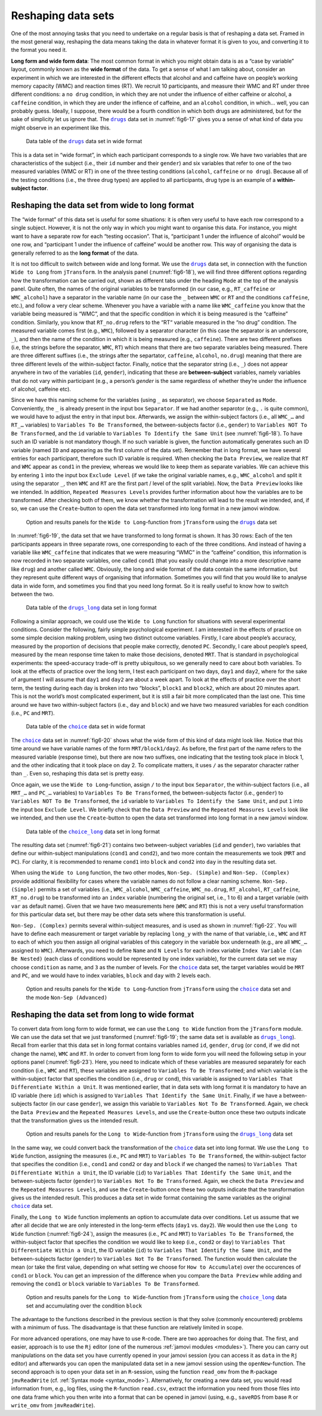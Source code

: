 .. sectionauthor:: `Danielle J. Navarro <https://djnavarro.net/>`_ and `Sebastian Jentschke <https://www4.uib.no/en/find-employees/Sebastian.Jentschke>`_

Reshaping data sets
-------------------

One of the most annoying tasks that you need to undertake on a regular basis
is that of reshaping a data set. Framed in the most general way, reshaping
the data means taking the data in whatever format it is given to you, and
converting it to the format you need it.

**Long form and wide form data**: The most common format in which you might
obtain data is as a “case by variable” layout, commonly known as the **wide
format** of the data. To get a sense of what I am talking about, consider an
experiment in which we are interested in the different effects that alcohol
and and caffeine have on people’s working memory capacity (WMC) and reaction
times (RT). We recruit 10 participants, and measure their WMC and RT under
three different conditions: a ``no drug`` condition, in which they are not
under the influence of either caffeine or alcohol, a ``caffeine`` condition,
in which they are under the inflence of caffeine, and an ``alcohol``
condition, in which… well, you can probably guess. Ideally, I suppose, there
would be a fourth condition in which both drugs are administered, but for the
sake of simplicity let us ignore that. The |drugs|_ data set in
:numref:`fig6-17` gives you a sense of what kind of data you might observe in
an experiment like this.

.. ----------------------------------------------------------------------------

.. figure:: ../_images/fig6-17.*
   :alt: Data table of the |drugs|_ data set in wide format
   :name: fig6-17

   Data table of the |drugs|_ data set in wide format
   
.. ----------------------------------------------------------------------------


This is a data set in “wide format”, in which each participant corresponds to
a single row. We have two variables that are characteristics of the subject
(i.e., their ``id`` number and their ``gender``) and six variables that refer
to one of the two measured variables (WMC or RT) in one of the three testing
conditions (``alcohol``, ``caffeine`` or ``no drug``). Because all of the
testing conditions (i.e., the three drug types) are applied to all
participants, drug type is an example of a **within-subject factor**.

Reshaping the data set from wide to long format
~~~~~~~~~~~~~~~~~~~~~~~~~~~~~~~~~~~~~~~~~~~~~~~

The “wide format” of this data set is useful for some situations: it is often
very useful to have each row correspond to a single subject. However, it is
not the only way in which you might want to organise this data. For instance,
you might want to have a separate row for each “testing occasion”. That is,
“participant 1 under the influence of alcohol” would be one row, and
“participant 1 under the influence of caffeine” would be another row. This way
of organising the data is generally referred to as the **long format** of the
data.

It is not too difficult to switch between wide and long format. We use the
|drugs|_ data set, in connection with the function ``Wide to Long`` from
``jTransform``. In the analysis panel (:numref:`fig6-18`), we will find three
different options regarding how the transformation can be carried out, shown as
different tabs under the heading ``Mode`` at the top of the analysis panel.
Quite often, the names of the original variables to be transformed (in our
case, e.g., ``RT_caffeine`` or ``WMC_alcohol``) have a separator in the
variable name (in our case the ``_`` between ``WMC`` or ``RT`` and the
conditions ``caffeine``, etc.), and follow a very clear scheme. Whenever you
have a variable with a name like ``WMC_caffeine`` you know that the variable
being measured is “WMC”, and that the specific condition in which it is being
measured is the “caffeine” condition. Similarly, you know that ``RT_no.drug``
refers to the “RT“ variable measured in the “no drug” condition. The measured
variable comes first (e.g., ``WMC``), followed by a separator character (in
this case the separator is an underscore, ``_``), and then the name of the
condition in which it is being measured (e.g., ``caffeine``). There are two
different prefixes (i.e, the strings before the separator, ``WMC``, ``RT``)
which means that there are two separate variables being measured. There are
three different suffixes (i.e., the strings after the separtator, ``caffeine``,
``alcohol``, ``no.drug``) meaning that there are three different levels of the
within-subject factor. Finally, notice that the separator string (i.e., ``_``)
does not appear anywhere in two of the variables (``id``, ``gender``),
indicating that these are **between-subject** variables, namely variables that
do not vary within participant (e.g., a person’s `gender` is the same
regardless of whether they’re under the influence of alcohol, caffeine etc).

Since we have this naming scheme for the variables (using ``_`` as separator),
we choose ``Separated`` as ``Mode``. Conveniently, the ``_`` is already
present in the input box ``Separator``. If we had another separotor (e.g.,
``.`` is quite common), we would have to adjust the entry in that input box.
Afterwards, we assign the within-subject factors (i.e., all ``WMC_…`` and
``RT_…`` variables) to ``Variables To Be Transformed``, the between-subjects
factor (i.e., ``gender``) to  ``Variables NOT To Be Transformed``, and the
``id`` variable to ``Variables To Identify the Same Unit`` (see
:numref:`fig6-18`). To have such an ID variable is not mandatory though. If no
such variable is given, the function automatically generates such an ID
variable (named ``ID`` and appearing as the first column of the data set).
Remember that in long format, we have several entries for each participant,
therefore such ID variable is required. When checking the ``Data Preview``, we
realize that ``RT`` and ``WMC`` appear as ``cond1`` in the preview, whereas we
would like to keep them as separate variables. We can achieve this by entering
``1`` into the input box ``Exclude Level`` (if we take the original variable
names, e.g., ``WMC_alcohol`` and split it using the separator ``_``, then
``WMC`` and ``RT`` are the first part / level of the split variable). Now, the
``Data Preview`` looks like we intended. In addition, ``Repeated Measures
Levels`` provides further information about how the variables are to be
transformed. After checking both of them, we know whether the transformation
will lead to the result we intended, and, if so, we can use the
``Create``-button to open the data set transformed into long format in a new
jamovi window.

.. ----------------------------------------------------------------------------

.. figure:: ../_images/fig6-18.*
   :alt: Option and results panels for the ``Wide to Long``-function from
         ``jTransform`` using the |drugs|_ data set
   :name: fig6-18

   Option and results panels for the ``Wide to Long``-function from
   ``jTransform`` using the |drugs|_ data set

.. ----------------------------------------------------------------------------

In :numref:`fig6-19`, the data set that we have transformed to long format is
shown. It has 30 rows: Each of the ten participants appears in three separate
rows, one corresponding to each of the three conditions. And instead of having
a variable like ``WMC_caffeine`` that indicates that we were measuring “WMC” in
the “caffeine” condition, this information is now recorded in two separate
variables, one called ``cond1`` (that you easily could change into a more
descriptive name like ``drug``) and another called ``WMC``. Obviously, the long
and wide format of the data contain the same information, but they represent
quite different ways of organising that information. Sometimes you will find
that you would like to analyse data in wide form, and sometimes you find that
you need long format. So it is really useful to know how to switch between the
two.

.. ----------------------------------------------------------------------------

.. figure:: ../_images/fig6-19.*
   :alt: Data table of the |drugs_long|_ data set in long format
   :name: fig6-19

   Data table of the |drugs_long|_ data set in long format
   
.. ----------------------------------------------------------------------------

Following a similar approach, we could use the ``Wide to Long`` function for
situations with several experimental conditions. Consider the following,
fairly simple psychological experiment. I am interested in the effects of
practice on some simple decision making problem, using two distinct outcome
variables. Firstly, I care about people’s accuracy, measured by the proportion
of decisions that people make correctly, denoted ``PC``. Secondly, I care
about people’s speed, measured by the mean response time taken to make those
decisions, denoted ``MRT``. That is standard in psychological experiments: the
speed-accuracy trade-off is pretty ubiquitous, so we generally need to care
about both variables. To look at the effects of practice over the long term,
I test each participant on two days, ``day1`` and ``day2``, where for the sake
of argument I will assume that ``day1`` and ``day2`` are about a week apart.
To look at the effects of practice over the short term, the testing during
each day is broken into two “blocks”, ``block1`` and ``block2``, which are
about 20 minutes apart. This is not the world’s most complicated experiment,
but it is still a fair bit more complicated than the last one. This time
around we have two within-subject factors (i.e., ``day`` and ``block``) and
we have two measured variables for each condition (i.e., ``PC`` and ``MRT``).

.. ----------------------------------------------------------------------------

.. figure:: ../_images/fig6-20.*
   :alt: Data table of the |choice|_ data set in wide format
   :name: fig6-20

   Data table of the |choice|_ data set in wide format
   
.. ----------------------------------------------------------------------------

The |choice|_ data set in :numref:`fig6-20` shows what the wide form of this
kind of data might look like. Notice that this time around we have variable
names of the form ``MRT/block1/day2``. As before, the first part of the name
refers to the measured variable (response time), but there are now two
suffixes, one indicating that the testing took place in block 1, and the other
indicating that it took place on day 2. To complicate matters, it uses ``/`` as
the separator character rather than ``_``. Even so, reshaping this data set is
pretty easy.

Once again, we use the ``Wide to Long``-function, assign ``/`` to the input
box ``Separator``, the within-subject factors (i.e., all ``MRT_…`` and
``PC_…`` variables) to ``Variables To Be Transformed``, the between-subjects
factor (i.e., ``gender``) to  ``Variables NOT To Be Transformed``, the ``id``
variable to ``Variables To Identify the Same Unit``, and put ``1`` into the
input box ``Exclude Level``. We briefly check that the ``Data Preview`` and
the ``Repeated Measures Levels`` look like we intended, and then use the
``Create``-button to open the data set transformed into long format in a new
jamovi window.

.. ----------------------------------------------------------------------------

.. figure:: ../_images/fig6-21.*
   :alt: Data table of the |choice_long|_ data set in long format
   :name: fig6-21

   Data table of the |choice_long|_ data set in long format
   
.. ----------------------------------------------------------------------------

The resulting data set (:numref:`fig6-21`) contains two between-subject
variables (``id`` and ``gender``), two variables that define our within-subject
manipulations (``cond1`` and ``cond2``), and two more contain the measurements
we took (``MRT`` and ``PC``). For clarity, it is recommended to rename
``cond1`` into ``block`` and ``cond2`` into ``day`` in the resulting data set.

When using the ``Wide to Long`` function, the two other modes, ``Non-Sep.
(Simple)`` and ``Non-Sep. (Complex)`` provide additional flexibility for cases
where the variable names do not follow a clear naming scheme. ``Non-Sep.
(Simple)`` permits a set of variables (i.e., ``WMC_alcohol``, ``WMC_caffeine``,
``WMC_no.drug``, ``RT_alcohol``, ``RT_caffeine``, ``RT_no.drug``) to be
transformed into an ``index`` variable (numbering the original set, i.e., 1 to
\6) and a target variable (with ``var`` as default name). Given that we have
two measurements here (``WMC`` and ``RT``) this is not a very useful
transformation for this particular data set, but there may be other data sets
where this transformation is useful.

``Non-Sep. (Complex)`` permits several within-subject measures, and is used as
shown in :numref:`fig6-22`. You will have to define each measurement or target
variable by replacing ``long_y`` with the name of that variable, i.e., ``WMC``
and ``RT`` to each of which you then assign all original variables of this
category in the variable box underneath (e.g., are all ``WMC_…`` assigned to
``WMC``). Afterwards, you need to define ``Name`` and ``N Levels`` for each
index variable ``Index Variable (Can Be Nested)`` (each class of conditions
would be represented by one index variable), for the current data set we may
choose ``condition`` as name, and ``3`` as the number of levels. For the
|choice|_ data set, the target variables would be ``MRT`` and ``PC``, and we
would have to index variables, ``block`` and ``day`` with 2 levels each.

.. ----------------------------------------------------------------------------

.. figure:: ../_images/fig6-22.*
   :alt: Option and results panels for the ``Wide to Long``-function from
         ``jTransform`` using the |choice|_ data set and the mode ``Non-Sep
         (Advanced)``
   :name: fig6-22

   Option and results panels for the ``Wide to Long``-function from
   ``jTransform`` using the |choice|_ data set and the mode ``Non-Sep
   (Advanced)``

.. ----------------------------------------------------------------------------

Reshaping the data set from long to wide format
~~~~~~~~~~~~~~~~~~~~~~~~~~~~~~~~~~~~~~~~~~~~~~~

To convert data from long form to wide format, we can use the ``Long to Wide``
function from the ``jTransform`` module. We can use the data set that we just
transformed (:numref:`fig6-19`; the same data set is available as
|drugs_long|_). Recall from earlier that this data set in long format contains
variables named ``id``, ``gender``, ``drug`` (or ``cond``, if we did not change
the name), ``WMC`` and ``RT``. In order to convert from long form to wide form
you will need the following setup in your options panel (:numref:`fig6-23`).
Here, you need to indicate which of these variables are measured separately for
each condition (i.e., ``WMC`` and ``RT``), these variables are assigned to
``Variables To Be Transformed``; and which variable is the within-subject
factor that specifies the condition (i.e., ``drug`` or ``cond``), this variable
is assigned to ``Variables That Differentiate Within a Unit``. It was mentioned
earlier, that in data sets with long format it is mandatory to have an ID
variable (here ``id``) which is assigned to ``Variables That Identify the Same
Unit``. Finally, if we have a between-subjects factor (in our case ``gender``),
we assign this variable to ``Variables Not To Be Transformed``. Again, we check
the ``Data Preview`` and the ``Repeated Measures Levels``, and use the
``Create``-button once these two outputs indicate that the transformation gives
us the intended result.

.. ----------------------------------------------------------------------------

.. figure:: ../_images/fig6-23.*
   :alt: Option and results panels for the ``Long to Wide``-function from
         ``jTransform`` using the |drugs_long|_ data set
   :name: fig6-23

   Option and results panels for the ``Long to Wide``-function from
   ``jTransform``  using the |drugs_long|_ data set

.. ----------------------------------------------------------------------------

In the same way, we could convert back the transformation of the |choice|_
data set into long format. We use the ``Long to Wide`` function, assigning
the measures (i.e., ``PC`` and ``MRT``) to ``Variables To Be Transformed``,
the within-subject factor that specifies the condition (i.e., ``cond1`` and
``cond2`` or ``day`` and ``block`` if we changed the names) to ``Variables
That Differentiate Within a Unit``, the ID variable (``id``) to ``Variables
That Identify the Same Unit``, and the between-subjects factor (``gender``)
to ``Variables Not To Be Transformed``. Again, we check the ``Data Preview``
and the ``Repeated Measures Levels``, and use the ``Create``-button once these
two outputs indicate that the transformation gives us the intended result.
This produces a data set in wide format containing the same variables as the
original |choice|_ data set.

Finally, the ``Long to Wide`` function implements an option to accumulate
data over conditions. Let us assume that we after all decide that we are only
interested in the long-term effects (``day1`` vs. ``day2``). We would then
use the ``Long to Wide`` function (:numref:`fig6-24`), assign the measures
(i.e., ``PC`` and ``MRT``) to ``Variables To Be Transformed``, the
within-subject factor that specifies the condition we would like to keep (i.e.,
``cond2``  or ``day``) to ``Variables That Differentiate Within a Unit``, the
ID variable (``id``) to ``Variables That Identify the Same Unit``, and the
between-subjects factor (``gender``) to ``Variables Not To Be Transformed``.
The function would then calculate the mean (or take the first value, depending
on what setting we choose for ``How to Accumulate``) over the occurences of
``cond1`` or ``block``. You can get an impression of the difference when you
compare the ``Data Preview`` while adding and removing the ``cond1`` or
``block`` variable to ``Variables To Be Transformed``.

.. ----------------------------------------------------------------------------

.. figure:: ../_images/fig6-24.*
   :alt: Option and results panels for the ``Long to Wide``-function from
         ``jTransform`` using the |choice_long|_ data set and accumulating
         over the condition ``block``
   :name: fig6-24

   Option and results panels for the ``Long to Wide``-function from
   ``jTransform`` using the |choice_long|_ data set and accumulating
   over the condition ``block``

.. ----------------------------------------------------------------------------


The advantage to the functions described in the previous section is that
they solve (commonly encountered) problems with a minimum of fuss. The
disadvantage is that these function are relatively limited in scope.

For more advanced operations, one may have to use ``R``-code. There are two
approaches for doing that. The first, and easier, approach is to use the
``Rj`` editor (one of the numerous :ref:`jamovi modules <modules>`). There
you can carry out manipulations on the data set you have currently opened in
your jamovi session (you can access it as ``data`` in the ``Rj`` editor) and
afterwards you can open the manipulated data set in a new jamovi session
using the ``openNew``-function. The second approach is to open your data set
in an ``R``-session, using the function ``read_omv`` from the ``R``-package
``jmvReadWrite`` (cf. :ref:`Syntax mode <syntax_mode>`). Alternatively, for
creating a new data set, you would read information from, e.g., log files,
using the ``R``-function ``read.csv``, extract the information you need from
those files into one data frame which you then write into a format that can
be opened in jamovi (using, e.g., ``saveRDS`` from base ``R`` or ``write_omv``
from ``jmvReadWrite``).


.. ----------------------------------------------------------------------------

.. |drugs|                             replace:: ``drugs``
.. _drugs:                             ../../_statics/data/drugs.omv

.. |drugs_long|                        replace:: ``drugs_long``
.. _drugs_long:                        ../../_statics/data/drugs_long.omv

.. |choice|                            replace:: ``choice``
.. _choice:                            ../../_statics/data/choice.omv

.. |choice_long|                       replace:: ``choice_long``
.. _choice_long:                       ../../_statics/data/choice_long.omv
